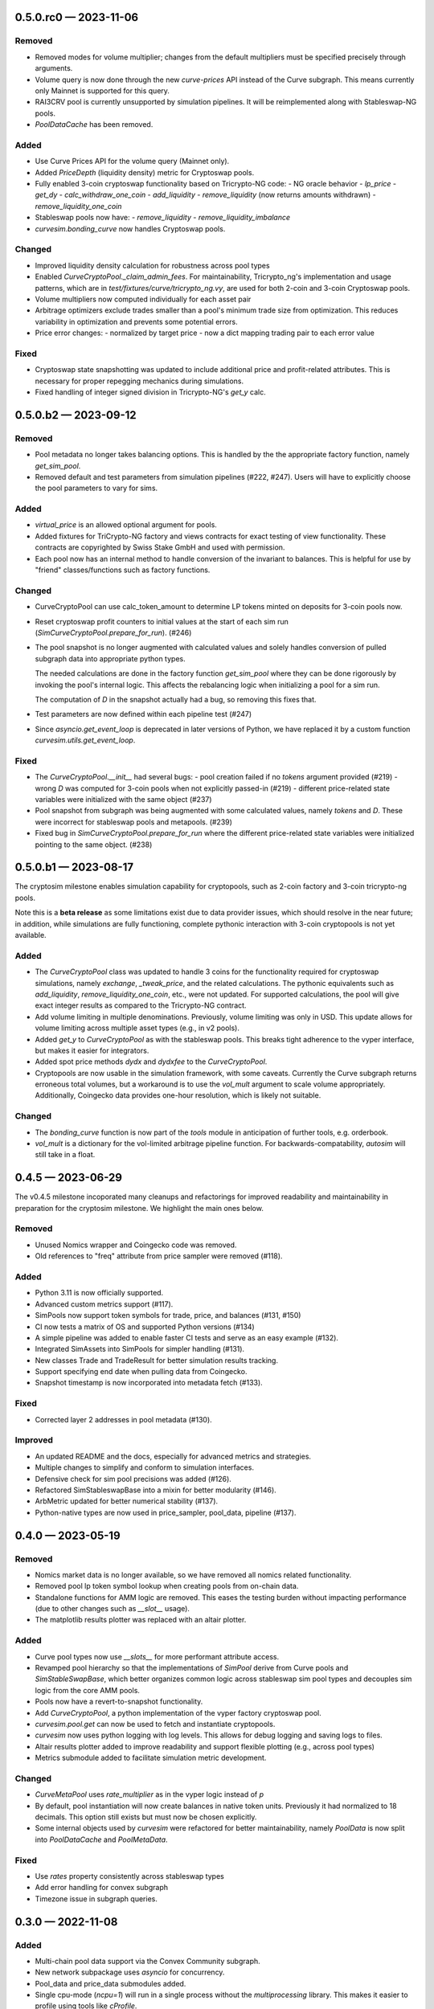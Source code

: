 
.. _changelog-0.5.0.rc0:

0.5.0.rc0 — 2023-11-06
======================

Removed
-------

- Removed modes for volume multiplier; changes from the default multipliers
  must be specified precisely through arguments.
- Volume query is now done through the new `curve-prices` API instead of the
  Curve subgraph.  This means currently only Mainnet is supported for this query. 
- RAI3CRV pool is currently unsupported by simulation pipelines. It will
  be reimplemented along with Stableswap-NG pools.
- `PoolDataCache` has been removed.


Added
-----

- Use Curve Prices API for the volume query (Mainnet only).
- Added `PriceDepth` (liquidity density) metric for Cryptoswap pools.

- Fully enabled 3-coin cryptoswap functionality based on Tricrypto-NG code:
  - NG oracle behavior
  - `lp_price`
  - `get_dy`
  - `calc_withdraw_one_coin`
  - `add_liquidity`
  - `remove_liquidity` (now returns amounts withdrawn)
  - `remove_liquidity_one_coin`

- Stableswap pools now have:
  - `remove_liquidity`
  - `remove_liquidity_imbalance`

- `curvesim.bonding_curve` now handles Cryptoswap pools.


Changed
-------

- Improved liquidity density calculation for robustness across pool types

- Enabled `CurveCryptoPool._claim_admin_fees`. For maintainability, Tricrypto_ng's
  implementation and usage patterns, which are in `test/fixtures/curve/tricrypto_ng.vy`,
  are used for both 2-coin and 3-coin Cryptoswap pools.

- Volume multipliers now computed individually for each asset pair

- Arbitrage optimizers exclude trades smaller than a pool's minimum trade size
  from optimization. This reduces variability in optimization and prevents some
  potential errors.

- Price error changes:
  - normalized by target price
  - now a dict mapping trading pair to each error value


Fixed
-----

- Cryptoswap state snapshotting was updated to include additional price and profit-related
  attributes.  This is necessary for proper repegging mechanics during simulations.
- Fixed handling of integer signed division in Tricrypto-NG's `get_y` calc.



.. _changelog-0.5.0.b2:

0.5.0.b2 — 2023-09-12
=====================

Removed
-------

- Pool metadata no longer takes balancing options.  This is handled by the
  the appropriate factory function, namely `get_sim_pool`.

- Removed default and test parameters from simulation pipelines (#222, #247).
  Users will have to explicitly choose the pool parameters to vary for sims.


Added
-----

- `virtual_price` is an allowed optional argument for pools.

- Added fixtures for TriCrypto-NG factory and views contracts for exact testing of view functionality.
  These contracts are copyrighted by Swiss Stake GmbH and used with permission.

- Each pool now has an internal method to handle conversion of the invariant
  to balances.  This is helpful for use by "friend" classes/functions such
  as factory functions.


Changed
-------

- CurveCryptoPool can use calc_token_amount to determine LP tokens minted on deposits for 3-coin pools now.

- Reset cryptoswap profit counters to initial values at the start of each
  sim run (`SimCurveCryptoPool.prepare_for_run`). (#246)

- The pool snapshot is no longer augmented with calculated values and solely handles
  conversion of pulled subgraph data into appropriate python types.

  The needed calculations are done in the factory function `get_sim_pool` where they can
  be done rigorously by invoking the pool's internal logic.  This affects the rebalancing
  logic when initializing a pool for a sim run.

  The computation of `D` in the snapshot actually had a bug, so removing this fixes that.

- Test parameters are now defined within each pipeline test  (#247)

- Since `asyncio.get_event_loop` is deprecated in later versions of Python, we have replaced it by
  a custom function `curvesim.utils.get_event_loop`.


Fixed
-----

- The `CurveCryptoPool.__init__` had several bugs:
  - pool creation failed if no `tokens` argument provided (#219)
  - wrong `D` was computed for 3-coin pools when not explicitly passed-in (#219)
  - different price-related state variables were initialized with the same object (#237)

- Pool snapshot from subgraph was being augmented with some calculated values,
  namely `tokens` and `D`.
  These were incorrect for stableswap pools and metapools. (#239)

- Fixed bug in `SimCurveCryptoPool.prepare_for_run` where the different price-related
  state variables were initialized pointing to the same object. (#238)


.. _changelog-0.5.0.b1:

0.5.0.b1 — 2023-08-17
=====================

The cryptosim milestone enables simulation capability for cryptopools, such as 2-coin factory and 3-coin tricrypto-ng pools.

Note this is a **beta release** as some limitations exist due to data provider issues, which should resolve in the near future; in addition, while simulations are fully functioning, complete pythonic interaction with 3-coin cryptopools is not yet available.

Added
-----

- The `CurveCryptoPool` class was updated to handle 3 coins for the functionality required
  for cryptoswap simulations, namely `exchange`, `_tweak_price`, and the related calculations.
  The pythonic equivalents such as `add_liquidity`, `remove_liquidity_one_coin`, etc., were not updated.
  For supported calculations, the pool will give exact integer results as compared to the
  Tricrypto-NG contract.

- Add volume limiting in multiple denominations. Previously, volume
  limiting was only in USD. This update allows for volume limiting
  across multiple asset types (e.g., in v2 pools).

- Added `get_y` to `CurveCryptoPool` as with the stableswap pools.
  This breaks tight adherence to the vyper interface, but makes it easier
  for integrators.

- Added spot price methods `dydx` and `dydxfee` to the `CurveCryptoPool`.

- Cryptopools are now usable in the simulation framework, with some caveats.  Currently the Curve
  subgraph returns erroneous total volumes, but a workaround is to use the `vol_mult` argument to
  scale volume appropriately.  Additionally, Coingecko data provides one-hour resolution, which is
  likely not suitable.


Changed
-------

- The `bonding_curve` function is now part of the `tools` module in anticipation
  of further tools, e.g. orderbook.

- `vol_mult` is a dictionary for the vol-limited arbitrage pipeline function.  For backwards-compatability, `autosim` will still take in a float.


.. _changelog-0.4.5:

0.4.5 — 2023-06-29
==================

The v0.4.5 milestone incoporated many cleanups and refactorings for improved readability and maintainability in preparation for the cryptosim milestone.  We highlight the main ones below.

Removed
-------

- Unused Nomics wrapper and Coingecko code was removed.
- Old references to "freq" attribute from price sampler were removed (#118).

Added
-----

- Python 3.11 is now officially supported.
- Advanced custom metrics support (#117).
- SimPools now support token symbols for trade, price, and balances (#131, #150)
- CI now tests a matrix of OS and supported Python versions (#134)
- A simple pipeline was added to enable faster CI tests and serve as an easy example (#132).
- Integrated SimAssets into SimPools for simpler handling (#131).
- New classes Trade and TradeResult for better simulation results tracking.
- Support specifying end date when pulling data from Coingecko.
- Snapshot timestamp is now incorporated into metadata fetch (#133).

Fixed
-----

- Corrected layer 2 addresses in pool metadata (#130).

Improved
--------

- An updated README and the docs, especially for advanced metrics and strategies.
- Multiple changes to simplify and conform to simulation interfaces.
- Defensive check for sim pool precisions was added (#126).
- Refactored SimStableswapBase into a mixin for better modularity (#146).
- ArbMetric updated for better numerical stability (#137).
- Python-native types are now used in price_sampler, pool_data, pipeline (#137).

.. _changelog-0.4.0:

0.4.0 — 2023-05-19
==================

Removed
-------

- Nomics market data is no longer available, so we have removed all nomics related functionality.
- Removed pool lp token symbol lookup when creating pools from on-chain data.
- Standalone functions for AMM logic are removed.  This eases the testing burden
  without impacting performance (due to other changes such as `__slot__` usage).
- The matplotlib results plotter was replaced with an altair plotter.


Added
-----

- Curve pool types now use `__slots__` for more performant attribute access.
- Revamped pool hierarchy so that the implementations of `SimPool` derive
  from Curve pools and `SimStableSwapBase`, which better organizes common
  logic across stableswap sim pool types and decouples sim logic from the
  core AMM pools.
- Pools now have a revert-to-snapshot functionality.
- Add `CurveCryptoPool`, a python implementation of the vyper factory
  cryptoswap pool.
- `curvesim.pool.get` can now be used to fetch and instantiate cryptopools.
- `curvesim` now uses python logging with log levels.  This allows for debug logging and
  saving logs to files.
- Altair results plotter added to improve readability and support flexible plotting (e.g., across pool types)
- Metrics submodule added to facilitate simulation metric development.


Changed
-------

- `CurveMetaPool` uses `rate_multiplier` as in the vyper logic instead of `p`
- By default, pool instantiation will now create balances in native token units.
  Previously it had normalized to 18 decimals.  This option still exists but must
  now be chosen explicitly.
- Some internal objects used by `curvesim` were refactored for better maintainability,
  namely `PoolData` is now split into `PoolDataCache` and `PoolMetaData`.


Fixed
-----

- Use `rates` property consistently across stableswap types
- Add error handling for convex subgraph
- Timezone issue in subgraph queries.


.. _changelog-0.3.0:

0.3.0 — 2022-11-08
==================


Added
-----

- Multi-chain pool data support via the Convex Community subgraph.

- New network subpackage uses `asyncio` for concurrency.

- Pool_data and price_data submodules added.

- Single cpu-mode (`ncpu=1`) will run in a single process without the `multiprocessing`
  library.  This makes it easier to profile using tools like `cProfile`.

- `python3 -m curvesim` will do a demo sim run so users can check everything is setup properly.

- Support use of environment variable (and loading from `.env` file) for
  `NOMICS_API_KEY`, `ALCHEMY_API_KEY`, and `ETHERSCAN_API_KEY`.  The latter two are optional
  in that the package provides default keys, but it is recommended to use your own if you need
  the functionality (currently only for pulling coin data for lending pools).
  
- Pipeline and iterators submodules added to support custom simulation pipelines.  This will allow
  more complex arbitrage scenarios and let users create bespoke simulations.

- Pool simulation interfaces added to decouple pool implementations from the simulation framework.
  The interfaces enable additional runtime optimizations.

- Standard volume-limited arbitrage simulation re-implemented using the new pipeline framework.

- Pools initiated from external data now store their metadata in pool.metadata for introspection
  and debugging.

- Create versioning structure to bump versions which will reflect in the
  changelog and future package releases.

- Added end-to-end tests for simulation runs that run in continuous integration.
  Unit tests added for pool calculations.  Increasing test coverage with component-level
  tests will be a key part of getting to v1.



Removed
-------

- sim() and psim() replaced by pipeline framework.

- PoolDF CSVs no longer used for pool data lookup.


Changed
-------

- Transitioned repo organization to reflect standard packaging style.

- Frequently used calculations such as `D`, `y`, and `dydxfee` use the GNU Multiple
  Precision Arithmetic Library (GMP) to speed up big integer arithmetic.

- The spot pricing function, `dydxfee`, uses a derivation from calculus instead of bumping
  a pool balance and recalculating, with the exception of a certain case for 
  metapools.

- The monolithic `Pool` class was split into a generic base class, with derived classes
  `CurvePool`, `CurveMetaPool`, and `CurveRaiPool`.

- Bonding curve and order-book `Pool` methods changed to standalone functions.

- "Price depth" metrics now report liquidity density (i.e., % change in holdings per 
  % change in price).

- Curvesim.autosim() now only accepts ints or iterables of ints for pool parameters
  (e.g., A, D, fee).
  
- External pool data now referenced using pool address or LP token symbol and chain.
  This logic is used in autosim and pool_data. 



Fixed
-----

- Subgraph volume query was updated due to a recent update.

- Fixed bug in vol_mode=2 for non-meta-pools

- Various updates to pool calculations to align the results with their on-chain equivalents.

- Codebase is much more PEP8 compliant with consistent style and formatting due to
  the enforced usage of tools such as `black`, `flake8`, and `pylint`.  This is particularly
  important as we onboard more contributors to the repo.
